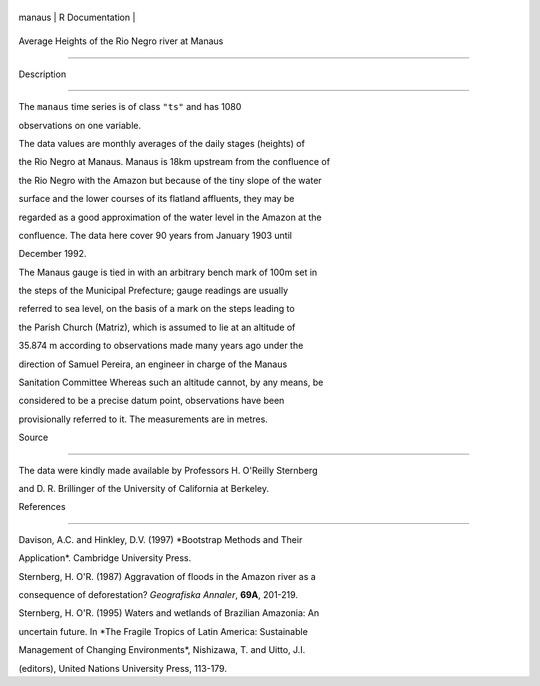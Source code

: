 +----------+-------------------+
| manaus   | R Documentation   |
+----------+-------------------+

Average Heights of the Rio Negro river at Manaus
------------------------------------------------

Description
~~~~~~~~~~~

The ``manaus`` time series is of class ``"ts"`` and has 1080
observations on one variable.

The data values are monthly averages of the daily stages (heights) of
the Rio Negro at Manaus. Manaus is 18km upstream from the confluence of
the Rio Negro with the Amazon but because of the tiny slope of the water
surface and the lower courses of its flatland affluents, they may be
regarded as a good approximation of the water level in the Amazon at the
confluence. The data here cover 90 years from January 1903 until
December 1992.

The Manaus gauge is tied in with an arbitrary bench mark of 100m set in
the steps of the Municipal Prefecture; gauge readings are usually
referred to sea level, on the basis of a mark on the steps leading to
the Parish Church (Matriz), which is assumed to lie at an altitude of
35.874 m according to observations made many years ago under the
direction of Samuel Pereira, an engineer in charge of the Manaus
Sanitation Committee Whereas such an altitude cannot, by any means, be
considered to be a precise datum point, observations have been
provisionally referred to it. The measurements are in metres.

Source
~~~~~~

The data were kindly made available by Professors H. O'Reilly Sternberg
and D. R. Brillinger of the University of California at Berkeley.

References
~~~~~~~~~~

Davison, A.C. and Hinkley, D.V. (1997) *Bootstrap Methods and Their
Application*. Cambridge University Press.

Sternberg, H. O'R. (1987) Aggravation of floods in the Amazon river as a
consequence of deforestation? *Geografiska Annaler*, **69A**, 201-219.

Sternberg, H. O'R. (1995) Waters and wetlands of Brazilian Amazonia: An
uncertain future. In *The Fragile Tropics of Latin America: Sustainable
Management of Changing Environments*, Nishizawa, T. and Uitto, J.I.
(editors), United Nations University Press, 113-179.
